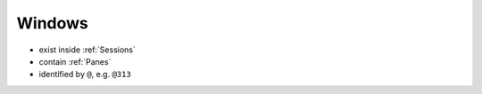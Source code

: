 .. _Windows:

=======
Windows
=======

- exist inside :ref:`Sessions`
- contain :ref:`Panes`
- identified by ``@``, e.g. ``@313``

